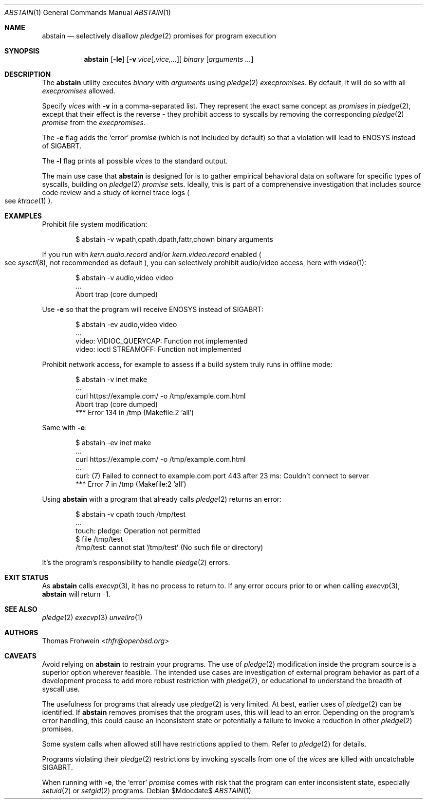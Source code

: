 .Dd $Mdocdate$
.Dt ABSTAIN 1
.Os
.Sh NAME
.Nm abstain
.Nd selectively disallow
.Xr pledge 2
promises for program execution
.Sh SYNOPSIS
.Nm abstain
.Op Fl le
.Op Fl v Ar vice Ns Op Ar ,vice,...
.Ar binary Op Ar arguments Ar ...
.Sh DESCRIPTION
The
.Nm
utility executes
.Ar binary
with
.Ar arguments
using
.Xr pledge 2
.Em execpromises .
By default, it will do so with all
.Em execpromises
allowed.
.Pp
Specify
.Ar vices
with
.Fl v
in a comma-separated list.
They represent the exact same concept as
.Em promises
in
.Xr pledge 2 ,
except that their effect is the reverse - they
prohibit
access to syscalls by removing the corresponding
.Xr pledge 2
.Em promise
from the
.Em execpromises .
.Pp
The
.Fl e
flag adds the
.Sq error
.Em promise
.Pq which is not included by default
so that a violation will lead to
.Dv ENOSYS
instead of
.Dv SIGABRT .
.Pp
The
.Fl l
flag prints all possible
.Ar vices
to the standard output.
.Pp
The main use case that
.Nm
is designed for is to gather empirical behavioral data on software for specific types of syscalls, building on
.Xr pledge 2
.Em promise
sets. Ideally, this is part of a comprehensive investigation that includes source code review and a study of kernel trace logs
.Po
see
.Xr ktrace 1
.Pc .
.Sh EXAMPLES
Prohibit file system modification:
.Bd -literal -offset indent
$ abstain -v wpath,cpath,dpath,fattr,chown binary arguments
.Ed
.Pp
If you run with
.Ar kern.audio.record
and/or
.Ar kern.video.record
enabled
.Po
see
.Xr sysctl 8 ,
not recommended as default
.Pc ,
you can selectively prohibit audio/video access, here with
.Xr video 1 :
.Bd -literal -offset indent
$ abstain -v audio,video video
\&...
Abort trap (core dumped)
.Ed
.Pp
Use
.Fl e
so that the program will receive
.Dv ENOSYS
instead of
.Dv SIGABRT:
.Bd -literal -offset indent
$ abstain -ev audio,video video
\&...
video: VIDIOC_QUERYCAP: Function not implemented
video: ioctl STREAMOFF: Function not implemented
.Ed
.Pp
Prohibit network access, for example to assess if a build system truly runs in offline mode:
.Bd -literal -offset indent
$ abstain -v inet make
\&...
curl https://example.com/ -o /tmp/example.com.html
Abort trap (core dumped)
*** Error 134 in /tmp (Makefile:2 'all')
.Ed
.Pp
Same with
.Fl e :
.Bd -literal -offset indent
$ abstain -ev inet make
\&...
curl https://example.com/ -o /tmp/example.com.html
\&...
curl: (7) Failed to connect to example.com port 443 after 23 ms: Couldn't connect to server
*** Error 7 in /tmp (Makefile:2 'all')
.Ed
.Pp
Using
.Nm
with a program that already calls
.Xr pledge 2
returns an error:
.Bd -literal -offset indent
$ abstain -v cpath touch /tmp/test
\&...
touch: pledge: Operation not permitted
$ file /tmp/test
/tmp/test: cannot stat '/tmp/test' (No such file or directory)
.Ed
.Pp
It's the program's responsibility to handle
.Xr pledge 2
errors.
.Sh EXIT STATUS
As
.Nm
calls
.Xr execvp 3 ,
it has no process to return to. If any error occurs prior to or when calling
.Xr execvp 3 ,
.Nm
will return -1.
.Sh SEE ALSO
.Xr pledge 2
.Xr execvp 3
.Xr unveilro 1
.Sh AUTHORS
.An -nosplit
.An Thomas Frohwein Aq Mt thfr@openbsd.org
.Sh CAVEATS
Avoid relying on
.Nm
to restrain your programs. The use of
.Xr pledge 2
modification inside the program source is a superior option wherever feasible. The intended use cases are investigation of external program behavior as part of a development process to add more robust restriction with
.Xr pledge 2 ,
or educational to understand the breadth of syscall use.
.Pp
The usefulness for programs that already use
.Xr pledge 2
is very limited. At best, earlier uses of
.Xr pledge 2
can be identified. If
.Nm
removes promises that the program uses, this will lead to an error. Depending on the program's error handling, this could cause an inconsistent state or potentially a failure to invoke a reduction in other
.Xr pledge 2
promises.
.Pp
Some system calls when allowed still have restrictions applied to them. Refer to
.Xr pledge 2
for details.
.Pp
Programs violating their
.Xr pledge 2
restrictions by invoking syscalls from one of the
.Ar vices
are killed with uncatchable
.Dv SIGABRT .
.Pp
When running with
.Fl e ,
the
.Sq error
.Em promise
comes with risk that the program can enter inconsistent state, especially
.Xr setuid 2
or
.Xr setgid 2
programs.
